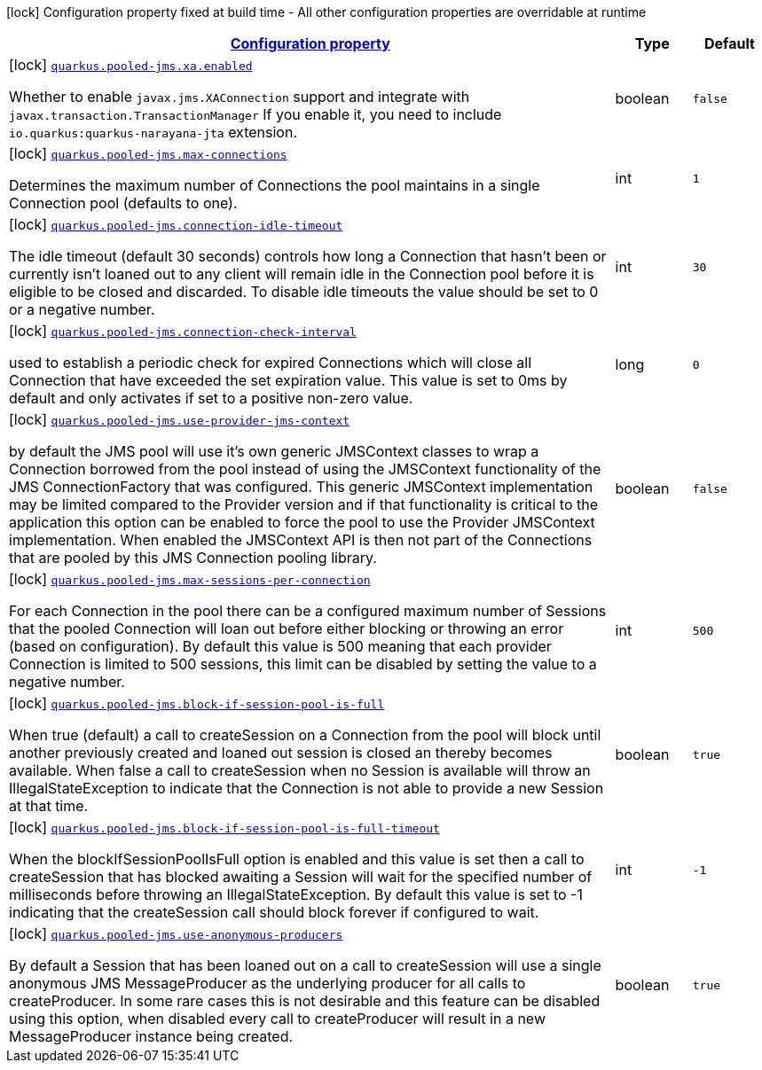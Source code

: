 [.configuration-legend]
icon:lock[title=Fixed at build time] Configuration property fixed at build time - All other configuration properties are overridable at runtime
[.configuration-reference.searchable, cols="80,.^10,.^10"]
|===

h|[[quarkus-pooled-jms_configuration]]link:#quarkus-pooled-jms_configuration[Configuration property]

h|Type
h|Default

a|icon:lock[title=Fixed at build time] [[quarkus-pooled-jms_quarkus.pooled-jms.xa.enabled]]`link:#quarkus-pooled-jms_quarkus.pooled-jms.xa.enabled[quarkus.pooled-jms.xa.enabled]`

[.description]
--
Whether to enable `javax.jms.XAConnection` support and integrate with `javax.transaction.TransactionManager` If you enable it, you need to include `io.quarkus:quarkus-narayana-jta` extension.
--|boolean 
|`false`


a|icon:lock[title=Fixed at build time] [[quarkus-pooled-jms_quarkus.pooled-jms.max-connections]]`link:#quarkus-pooled-jms_quarkus.pooled-jms.max-connections[quarkus.pooled-jms.max-connections]`

[.description]
--
Determines the maximum number of Connections the pool maintains in a single Connection pool (defaults to one).
--|int 
|`1`


a|icon:lock[title=Fixed at build time] [[quarkus-pooled-jms_quarkus.pooled-jms.connection-idle-timeout]]`link:#quarkus-pooled-jms_quarkus.pooled-jms.connection-idle-timeout[quarkus.pooled-jms.connection-idle-timeout]`

[.description]
--
The idle timeout (default 30 seconds) controls how long a Connection that hasn't been or currently isn't loaned out to any client will remain idle in the Connection pool before it is eligible to be closed and discarded. To disable idle timeouts the value should be set to 0 or a negative number.
--|int 
|`30`


a|icon:lock[title=Fixed at build time] [[quarkus-pooled-jms_quarkus.pooled-jms.connection-check-interval]]`link:#quarkus-pooled-jms_quarkus.pooled-jms.connection-check-interval[quarkus.pooled-jms.connection-check-interval]`

[.description]
--
used to establish a periodic check for expired Connections which will close all Connection that have exceeded the set expiration value. This value is set to 0ms by default and only activates if set to a positive non-zero value.
--|long 
|`0`


a|icon:lock[title=Fixed at build time] [[quarkus-pooled-jms_quarkus.pooled-jms.use-provider-jms-context]]`link:#quarkus-pooled-jms_quarkus.pooled-jms.use-provider-jms-context[quarkus.pooled-jms.use-provider-jms-context]`

[.description]
--
by default the JMS pool will use it's own generic JMSContext classes to wrap a Connection borrowed from the pool instead of using the JMSContext functionality of the JMS ConnectionFactory that was configured. This generic JMSContext implementation may be limited compared to the Provider version and if that functionality is critical to the application this option can be enabled to force the pool to use the Provider JMSContext implementation. When enabled the JMSContext API is then not part of the Connections that are pooled by this JMS Connection pooling library.
--|boolean 
|`false`


a|icon:lock[title=Fixed at build time] [[quarkus-pooled-jms_quarkus.pooled-jms.max-sessions-per-connection]]`link:#quarkus-pooled-jms_quarkus.pooled-jms.max-sessions-per-connection[quarkus.pooled-jms.max-sessions-per-connection]`

[.description]
--
For each Connection in the pool there can be a configured maximum number of Sessions that the pooled Connection will loan out before either blocking or throwing an error (based on configuration). By default this value is 500 meaning that each provider Connection is limited to 500 sessions, this limit can be disabled by setting the value to a negative number.
--|int 
|`500`


a|icon:lock[title=Fixed at build time] [[quarkus-pooled-jms_quarkus.pooled-jms.block-if-session-pool-is-full]]`link:#quarkus-pooled-jms_quarkus.pooled-jms.block-if-session-pool-is-full[quarkus.pooled-jms.block-if-session-pool-is-full]`

[.description]
--
When true (default) a call to createSession on a Connection from the pool will block until another previously created and loaned out session is closed an thereby becomes available. When false a call to createSession when no Session is available will throw an IllegalStateException to indicate that the Connection is not able to provide a new Session at that time.
--|boolean 
|`true`


a|icon:lock[title=Fixed at build time] [[quarkus-pooled-jms_quarkus.pooled-jms.block-if-session-pool-is-full-timeout]]`link:#quarkus-pooled-jms_quarkus.pooled-jms.block-if-session-pool-is-full-timeout[quarkus.pooled-jms.block-if-session-pool-is-full-timeout]`

[.description]
--
When the blockIfSessionPoolIsFull option is enabled and this value is set then a call to createSession that has blocked awaiting a Session will wait for the specified number of milliseconds before throwing an IllegalStateException. By default this value is set to -1 indicating that the createSession call should block forever if configured to wait.
--|int 
|`-1`


a|icon:lock[title=Fixed at build time] [[quarkus-pooled-jms_quarkus.pooled-jms.use-anonymous-producers]]`link:#quarkus-pooled-jms_quarkus.pooled-jms.use-anonymous-producers[quarkus.pooled-jms.use-anonymous-producers]`

[.description]
--
By default a Session that has been loaned out on a call to createSession will use a single anonymous JMS MessageProducer as the underlying producer for all calls to createProducer. In some rare cases this is not desirable and this feature can be disabled using this option, when disabled every call to createProducer will result in a new MessageProducer instance being created.
--|boolean 
|`true`

|===